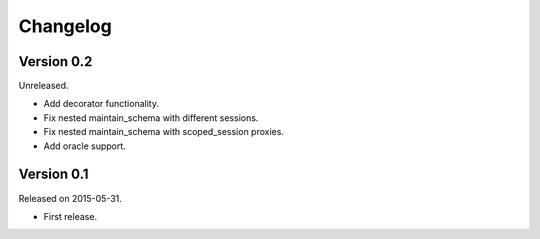 Changelog
=========

Version 0.2
-----------

Unreleased.

- Add decorator functionality.
- Fix nested maintain_schema with different sessions.
- Fix nested maintain_schema with scoped_session proxies.
- Add oracle support.

Version 0.1
-----------

Released on 2015-05-31.

- First release.
